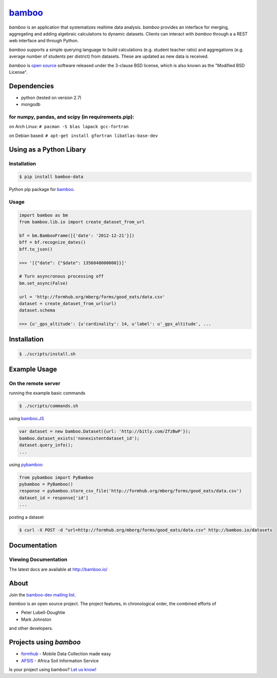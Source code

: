 `bamboo <http://bamboo.io>`_
============================

.. image:: https://secure.travis-ci.org/modilabs/bamboo.png?branch=master
    :target: http://travis-ci.org/modilabs/bamboo

*bamboo* is an application that systematizes realtime data analysis. *bamboo*
provides an interface for merging, aggregating and adding algebraic
calculations to dynamic datasets.  Clients can interact with *bamboo* through a
a REST web interface and through Python.

*bamboo* supports a simple querying language to build calculations
(e.g. student teacher ratio) and aggregations (e.g. average number of students
per district) from datasets. These are updated as new data is received.

*bamboo* is `open source <https://github.com/modilabs/bamboo>`_ software released
under the 3-clause BSD license, which is also known as the "Modified BSD
License".

Dependencies
------------

* python (tested on version 2.7)
* mongodb

for numpy, pandas, and scipy (in requirements.pip):
^^^^^^^^^^^^^^^^^^^^^^^^^^^^^^^^^^^^^^^^^^^^^^^^^^^

on Arch Linux: ``# pacman -S blas lapack gcc-fortran``

on Debian based: ``# apt-get install gfortran libatlas-base-dev``

Using as a Python Libary
------------------------

Installation
^^^^^^^^^^^^

.. code-block:: sh

    $ pip install bamboo-data

Python pip package for `bamboo <http://pypi.python.org/pypi/bamboo-data/0.5.4.1>`_.

Usage
^^^^^

.. code-block:: python

    import bamboo as bm
    from bamboo.lib.io import create_dataset_from_url

    bf = bm.BambooFrame([{'date': '2012-12-21'}])
    bff = bf.recognize_dates()
    bff.to_json()

    >>> '[{"date": {"$date": 1356048000000}}]'

    # Turn asyncronous processing off
    bm.set_async(False)

    url = 'http://formhub.org/mberg/forms/good_eats/data.csv'
    dataset = create_dataset_from_url(url)
    dataset.schema

    >>> {u'_gps_altitude': {u'cardinality': 14, u'label': u'_gps_altitude', ...


Installation
------------

.. code-block:: sh

    $ ./scripts/install.sh

Example Usage
-------------

On the remote server
^^^^^^^^^^^^^^^^^^^^

running the example basic commands

.. code-block:: sh

    $ ./scripts/commands.sh

using `bamboo.JS <http://modilabs.github.com/bamboo_js/>`_

.. code-block:: javascript

    var dataset = new bamboo.Dataset({url: 'http://bitly.com/ZfzBwP'});
    bamboo.dataset_exists('nonexistentdataset_id');
    dataset.query_info();
    ...


using `pybamboo <https://github.com/modilabs/pybamboo>`_

.. code-block:: python

    from pybamboo import PyBamboo
    pybamboo = PyBamboo()
    response = pybamboo.store_csv_file('http://formhub.org/mberg/forms/good_eats/data.csv')
    dataset_id = response['id']
    ...

posting a dataset

.. code-block:: sh

    $ curl -X POST -d "url=http://formhub.org/mberg/forms/good_eats/data.csv" http://bamboo.io/datasets

Documentation
-------------

Viewing Documentation
^^^^^^^^^^^^^^^^^^^^^

The latest docs are available at http://bamboo.io/
      
About
-----

Join the `bamboo-dev mailing list <https://groups.google.com/forum/#!forum/bamboo-dev>`_.

*bamboo* is an open source project. The project features, in chronological order,
the combined efforts of

* Peter Lubell-Doughtie
* Mark Johnston

and other developers.

Projects using *bamboo*
-----------------------

* `formhub <http://formhub.org>`_ - Mobile Data Collection made easy
* `AFSIS <http://www.africasoils.net/>`_ - Africa Soil Information Service

Is your project using bamboo? `Let us know <https://groups.google.com/forum/#!forum/bamboo-dev>`_!
